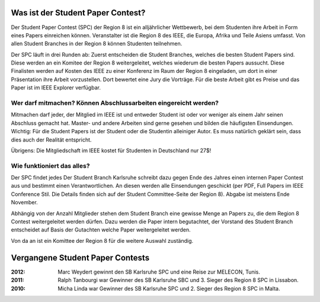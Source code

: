 .. title: Student Paper Contest
.. slug: student-paper-contest

Was ist der Student Paper Contest?
----------------------------------

Der Student Paper Contest (SPC) der Region 8 ist ein alljährlicher Wettbewerb, bei dem Studenten ihre Arbeit in Form eines Papers einreichen können. Veranstalter ist die Region 8 des IEEE, die Europa, Afrika und Teile Asiens umfasst. Von allen Student Branches in der Region 8 können Studenten teilnehmen.

Der SPC läuft in drei Runden ab: Zuerst entscheiden die Student Branches, welches die besten Student Papers sind. Diese werden an ein Komitee der Region 8 weitergeleitet, welches wiederum die besten Papers aussucht. Diese Finalisten werden auf Kosten des IEEE zu einer Konferenz im Raum der Region 8 eingeladen, um dort in einer Präsentation ihre Arbeit vorzustellen. Dort bewertet eine Jury die Vorträge. Für die beste Arbeit gibt es Preise und das Paper ist im IEEE Explorer verfügbar.

Wer darf mitmachen? Können Abschlussarbeiten eingereicht werden?
````````````````````````````````````````````````````````````````

Mitmachen darf jeder, der Mitglied im IEEE ist und entweder Student ist oder vor weniger als einem Jahr seinen Abschluss gemacht hat. Master- und andere Arbeiten sind gerne gesehen und bilden die häufigsten Einsendungen. Wichtig: Für die Student Papers ist der Student oder die Studentin alleiniger Autor. Es muss natürlich geklärt sein, dass dies auch der Realität entspricht.

Übrigens: Die Mitgliedschaft im IEEE kostet für Studenten in Deutschland nur 27$!

Wie funktioniert das alles?
```````````````````````````

Der SPC findet jedes Der Student Branch Karlsruhe schreibt dazu gegen Ende des Jahres einen internen Paper Contest aus und bestimmt einen Verantwortlichen. An diesen werden alle Einsendungen geschickt (per PDF, Full Papers im IEEE Conference Stil. Die Details finden sich auf der Student Committee-Seite der Region 8). Abgabe ist meistens Ende November.

Abhängig von der Anzahl Mitglieder stehen dem Student Branch eine gewisse Menge an Papers zu, die dem Region 8 Contest weitergeleitet werden dürfen. Dazu werden die Paper intern begutachtet, der Vorstand des Student Branch entscheidet auf Basis der Gutachten welche Paper weitergeleitet werden.

Von da an ist ein Komittee der Region 8 für die weitere Auswahl zuständig.

Vergangene Student Paper Contests
----------------------------------

:2012: Marc Weydert gewinnt den SB Karlsruhe SPC und eine Reise zur MELECON, Tunis.

:2011: Ralph Tanbourgi war Gewinner des SB Karlsruhe SBC und 3. Sieger des Region 8 SPC in Lissabon.

:2010: Micha Linda war Gewinner des SB Karlsruhe SPC und 2. Sieger des Region 8 SPC in Malta.
